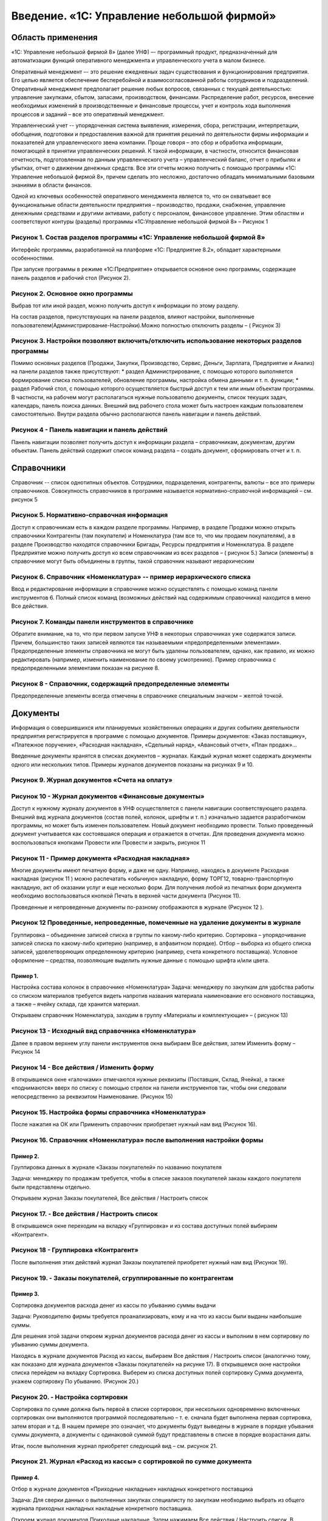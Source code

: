 Введение. «1С: Управление небольшой фирмой»
===========================================

Область применения
------------------

«1С: Управление небольшой фирмой 8» (далее УНФ) –- программный продукт,
предназначенный для автоматизации функций оперативного менеджмента и
управленческого учета в малом бизнесе.

Оперативный менеджмент –- это решение ежедневных задач существования и
функционирования предприятия. Его целью является обеспечение
бесперебойной и взаимосогласованной работы сотрудников и подразделений.
Оперативный менеджмент предполагает решение любых вопросов, связанных с
текущей деятельностью: управление закупками, сбытом, запасами,
производством, финансами. Распределение работ, ресурсов, внесение
необходимых изменений в производственные и финансовые процессы, учет и
контроль хода выполнения процессов и заданий – все это оперативный
менеджмент.

Управленческий учет -- упорядоченная система выявления, измерения,
сбора, регистрации, интерпретации, обобщения, подготовки и
предоставления важной для принятия решений по деятельности фирмы
информации и показателей для управленческого звена компании. Проще
говоря – это сбор и обработка информации, помогающей в принятии
управленческих решений. К такой информации, в частности, относится
финансовая отчетность, подготовленная по данным управленческого учета –
управленческий баланс, отчет о прибылях и убытках, отчет о движении
денежных средств. Все эти отчеты можно получить с помощью программы «1С:
Управление небольшой фирмой 8», причем сделать это несложно, достаточно
обладать минимальными базовыми знаниями в области финансов.

Одной из ключевых особенностей оперативного менеджмента является то, что
он охватывает все функциональные области деятельности предприятия –
производство, продажи, снабжение, управление денежными средствами и
другими активами, работу с персоналом, финансовое управление. Этим
областям и соответствуют контуры (разделы) программы «1С:Управление
небольшой фирмой 8» – Рисунок 1

Рисунок 1. Состав разделов программы «1С: Управление небольшой фирмой 8»
^^^^^^^^^^^^^^^^^^^^^^^^^^^^^^^^^^^^^^^^^^^^^^^^^^^^^^^^^^^^^^^^^^^^^^^^

Интерфейс программы, разработанной на платформе «1С: Предприятие 8.2»,
обладает характерными особенностями.

При запуске программы в режиме «1С:Предприятие» открывается основное
окно программы, содержащее панель разделов и рабочий стол (Рисунок 2).

Рисунок 2. Основное окно программы
^^^^^^^^^^^^^^^^^^^^^^^^^^^^^^^^^^

Выбрав тот или иной раздел, можно получить доступ к информации по этому
разделу.

На состав разделов, присутствующих на панели разделов, влияют настройки,
выполненные пользователем(Администрирование-Настройки).Можно полностью
отключить разделы – ( Рисунок 3)

Рисунок 3. Настройки позволяют включить/отключить использование некоторых разделов программы
^^^^^^^^^^^^^^^^^^^^^^^^^^^^^^^^^^^^^^^^^^^^^^^^^^^^^^^^^^^^^^^^^^^^^^^^^^^^^^^^^^^^^^^^^^^^

Помимо основных разделов (Продажи, Закупки, Производство, Сервис,
Деньги, Зарплата, Предприятие и Анализ) на панели разделов также
присутствуют: \* раздел Администрирование, с помощью которого
выполняется формирование списка пользователей, обновление программы,
настройка обмена данными и т. п. функции; \* раздел Рабочий стол, с
помощью которого осуществляется быстрый доступ к тем или иным объектам
программы. В частности, на рабочем могут располагаться нужные
пользователю документы, список текущих задач, календарь, панель поиска
данных. Внешний вид рабочего стола может быть настроен каждым
пользователем самостоятельно. Внутри раздела обычно располагаются панель
навигации и панель действий.

Рисунок 4 - Панель навигации и панель действий
^^^^^^^^^^^^^^^^^^^^^^^^^^^^^^^^^^^^^^^^^^^^^^

Панель навигации позволяет получить доступ к информации раздела –
справочникам, документам, другим объектам. Панель действий содержит
список команд раздела – создать документ, сформировать отчет и т. п.

Справочники
-----------

Справочник -- список однотипных объектов. Сотрудники, подразделения,
контрагенты, валюты – все это примеры справочников. Совокупность
справочников в программе называется нормативно-справочной информацией –
см. рисунок 5

Рисунок 5. Нормативно-справочная информация
^^^^^^^^^^^^^^^^^^^^^^^^^^^^^^^^^^^^^^^^^^^

Доступ к справочникам есть в каждом разделе программы. Например, в
разделе Продажи можно открыть справочники Контрагенты (там покупатели) и
Номенклатура (там все то, что мы продаем покупателям), а в разделе
Производство находятся справочники Бригады, Ресурсы предприятия и
Номенклатура. В разделе Предприятие можно получить доступ ко всем
справочникам из всех разделов – ( рисунок 5.) Записи (элементы) в
справочнике могут быть объединены в группы, такой справочник называют
иерархическим

Рисунок 6. Справочник «Номенклатура» -- пример иерархического списка
^^^^^^^^^^^^^^^^^^^^^^^^^^^^^^^^^^^^^^^^^^^^^^^^^^^^^^^^^^^^^^^^^^^^

Ввод и редактирование информации в справочнике можно осуществлять с
помощью команд панели инструментов 6. Полный список команд (возможных
действий над содержимым справочника) находится в меню Все действия.

Рисунок 7. Команды панели инструментов в справочнике
^^^^^^^^^^^^^^^^^^^^^^^^^^^^^^^^^^^^^^^^^^^^^^^^^^^^

Обратите внимание, на то, что при первом запуске УНФ в некоторых
справочниках уже содержатся записи. Причем, большинство таких записей
являются так называемыми «предопределенными элементами».
Предопределенные элементы справочника не могут быть удалены
пользователем, однако, как правило, их можно редактировать (например,
изменить наименование по своему усмотрению). Пример справочника с
предопределенными элементами показан на рисунке 8.

Рисунок 8 - Справочник, содержащий предопределенные элементы
^^^^^^^^^^^^^^^^^^^^^^^^^^^^^^^^^^^^^^^^^^^^^^^^^^^^^^^^^^^^

Предопределенные элементы всегда отмечены в справочнике специальным
значком – желтой точкой.

Документы
---------

Информация о совершившихся или планируемых хозяйственных операциях и
других событиях деятельности предприятия регистрируется в программе с
помощью документов. Примеры документов: «Заказ поставщику», «Платежное
поручение», «Расходная накладная», «Сдельный наряд», «Авансовый отчет»,
«План продаж»…

Введенные документы хранятся в списках документов – журналах. Каждый
журнал может содержать документы одного или нескольких типов. Примеры
журналов документов показаны на рисунках 9 и 10.

Рисунок 9. Журнал документов «Счета на оплату»
^^^^^^^^^^^^^^^^^^^^^^^^^^^^^^^^^^^^^^^^^^^^^^

Рисунок 10 - Журнал документов «Финансовые документы»
^^^^^^^^^^^^^^^^^^^^^^^^^^^^^^^^^^^^^^^^^^^^^^^^^^^^^

Доступ к нужному журналу документов в УНФ осуществляется с панели
навигации соответствующего раздела. Внешний вид журнала документов
(состав полей, колонок, шрифты и т. п.) изначально задается
разработчиком программы, но может быть изменен пользователем. Новый
документ необходимо провести. Только проведенный документ учитывается
как состоявшаяся операция и отражается в отчетах. Для проведения
документа можно воспользоваться кнопками Провести или Провести и
закрыть, рисунок 11

Рисунок 11 - Пример документа «Расходная накладная»
^^^^^^^^^^^^^^^^^^^^^^^^^^^^^^^^^^^^^^^^^^^^^^^^^^^

Многие документы имеют печатную форму, и даже не одну. Например,
находясь в документе Расходная накладная (рисунок 11 ) можно распечатать
«обычную» накладную, форму ТОРГ12, товарно-транспортную накладную, акт
об оказании услуг и еще несколько форм. Для получения любой из печатных
форм документа необходимо воспользоваться кнопкой Печать в верхней части
документа (Рисунок 11).

Проведенные и непроведенные документы по-разному отображаются в журнале
(Рисунок 12 ).

Рисунок 12 Проведенные, непроведенные, помеченные на удаление документы в журнале
^^^^^^^^^^^^^^^^^^^^^^^^^^^^^^^^^^^^^^^^^^^^^^^^^^^^^^^^^^^^^^^^^^^^^^^^^^^^^^^^^

Группировка – объединение записей списка в группы по какому-либо
критерию. Сортировка – упорядочивание записей списка по какому-либо
критерию (например, в алфавитном порядке). Отбор – выборка из общего
списка записей, удовлетворяющих определенному критерию (например, счета
конкретного поставщика). Условное оформление – средства, позволяющие
выделить нужные данные с помощью шрифта и/или цвета.

Пример 1.
~~~~~~~~~

Настройка состава колонок в справочнике «Номенклатура» Задача: менеджеру
по закупкам для удобства работы со списком материалов требуется видеть
напротив названия материала наименование его основного поставщика, а
также – ячейку склада, где хранится материал.

Открываем справочник Номенклатура, заходим в группу «Материалы и
комплектующие» – ( рисунок 13)

Рисунок 13 - Исходный вид справочника «Номенклатура»
^^^^^^^^^^^^^^^^^^^^^^^^^^^^^^^^^^^^^^^^^^^^^^^^^^^^

Далее в правом верхнем углу панели инструментов окна выбираем Все
действия, затем Изменить форму – Рисунок 14

Рисунок 14 - Все действия / Изменить форму
^^^^^^^^^^^^^^^^^^^^^^^^^^^^^^^^^^^^^^^^^^

В открывшемся окне «галочками» отмечаются нужные реквизиты (Поставщик,
Склад, Ячейка), а также «поднимаются» вверх по списку с помощью стрелок
на панели инструментов так, чтобы они следовали непосредственно за
реквизитом Наименование. (Рисунок 15)

Рисунок 15. Настройка формы справочника «Номенклатура»
^^^^^^^^^^^^^^^^^^^^^^^^^^^^^^^^^^^^^^^^^^^^^^^^^^^^^^

После нажатия на ОК или Применить справочник приобретает нужный нам вид
(Рисунок 16).

Рисунок 16. Справочник «Номенклатура» после выполнения настройки формы
^^^^^^^^^^^^^^^^^^^^^^^^^^^^^^^^^^^^^^^^^^^^^^^^^^^^^^^^^^^^^^^^^^^^^^

Пример 2.
~~~~~~~~~

Группировка данных в журнале «Заказы покупателей» по названию покупателя

Задача: менеджеру по продажам требуется, чтобы в списке заказов
покупателей заказы каждого покупателя были представлены отдельно.

Открываем журнал Заказы покупателей, Все действия / Настроить список

Рисунок 17. - Все действия / Настроить список
^^^^^^^^^^^^^^^^^^^^^^^^^^^^^^^^^^^^^^^^^^^^^

В открывшемся окне переходим на вкладку «Группировка» и из состава
доступных полей выбираем «Контрагент».

Рисунок 18 - Группировка «Контрагент»
^^^^^^^^^^^^^^^^^^^^^^^^^^^^^^^^^^^^^

После выполнения этих действий журнал Заказы покупателей приобретет
нужный нам вид (Рисунок 19).

Рисунок 19. - Заказы покупателей, сгруппированные по контрагентам
^^^^^^^^^^^^^^^^^^^^^^^^^^^^^^^^^^^^^^^^^^^^^^^^^^^^^^^^^^^^^^^^^

Пример 3.
~~~~~~~~~

Сортировка документов расхода денег из кассы по убыванию суммы выдачи

Задача: Руководителю фирмы требуется проанализировать, кому и на что из
кассы были выданы наибольшие суммы.

Для решения этой задачи откроем журнал документов расхода денег из кассы
и выполним в нем сортировку по убыванию суммы документа.

Находясь в журнале документов Расход из кассы, выбираем Все действия /
Настроить список (аналогично тому, как показано для журнала документов
«Заказы покупателей» на рисунке 17). В открывшемся окне настройки списка
перейдем на вкладку Сортировка. Выберем из списка доступных полей
сортировку Сумма документа, укажем сортировку По убыванию. (Рисунок 20.)

Рисунок 20. - Настройка сортировки
^^^^^^^^^^^^^^^^^^^^^^^^^^^^^^^^^^

Сортировка по сумме должна быть первой в списке сортировок, при
нескольких одновременно включенных сортировках они выполняются
программой последовательно – т. е. сначала будет выполнена первая
сортировка, затем вторая и т.д. В нашем примере это означает, что
документы будут выведены в журнале в порядке убывания суммы документа, а
документы с одинаковой суммой будут представлены в списке в порядке
возрастания даты.

Итак, после выполнения журнал приобретет следующий вид – см. рисунок 21.

Рисунок 21. Журнал «Расход из кассы» с сортировкой по сумме документа
^^^^^^^^^^^^^^^^^^^^^^^^^^^^^^^^^^^^^^^^^^^^^^^^^^^^^^^^^^^^^^^^^^^^^

Пример 4.
~~~~~~~~~

Отбор в журнале документов «Приходные накладные» накладных конкретного
поставщика

Задача: Для сверки данных о выполненных закупках специалисту по закупкам
необходимо выбрать из общего журнала приходных накладных накладные
конкретного поставщика.

Откроем журнал документов Приходные накладные. Затем нажимаем Все
действия / Настроить список. В открывшемся окне «Настройка формы»
перейдем на вкладку Отбор. Теперь из состава доступных полей выбираем
Контрагент двойным щелчком мыши. Вид сравнение оставляем Равно. В
колонке Значение необходимо указать того поставщика, чьи накладные мы
хотим видеть. (Рисунок 22.)

Рисунок 22. - Отбор в журнале приходных накладных по поставщику «База комплектующих»
^^^^^^^^^^^^^^^^^^^^^^^^^^^^^^^^^^^^^^^^^^^^^^^^^^^^^^^^^^^^^^^^^^^^^^^^^^^^^^^^^^^^

После нажатия ОК журнал приходных накладных будет содержать только
накладные выбранного поставщика. Для того, чтобы вернуть журналу
исходный вид, нажать Все действия / Настроить список, перейти на вкладку
Отбор и отключить установленный отбор путем снятия «флажка» или удаления
строки отбора из списка.

Пример 5.
~~~~~~~~~

Выделение шрифтом и цветом операций по возврату в журнале расходных
накладных

Задача: в журнале расходных накладных необходимо выделить накладные на
возврат другим шрифтом или цветом. Открываем журнал Расходные накладные.
Нажимаем Все действия / Настроить список и переходим на вкладку Условное
оформление. Нажимаем кнопку Добавить, после чего откроется окно
Редактирование элемента условного оформления. (Рисунок 23.)

Рисунок 23. Добавление нового элемента условного оформления
^^^^^^^^^^^^^^^^^^^^^^^^^^^^^^^^^^^^^^^^^^^^^^^^^^^^^^^^^^^

В элементе условного оформления три вкладки: \* Оформление – здесь
выбираем, каким именно цветом, шрифтом, стилем будут выделены данные; \*
Условие – здесь указываем, по какому критерию будут выбраны данные (в
нашем примере – расходные накладные) для оформления; \* Оформляемые поля
– здесь решаем, какие именно поля списка следует оформить выбранным
образом (если ни одно из полей не указано, оформления не будет вовсе).

Итак, выбираем оформление красным полужирным шрифтом (Рисунок 23),
указываем условие по виду операции (обратите внимание на вид сравнения
«в списке» – Рисунок 24), а оформлять будем поля Сумма и Валюта
документа (Рисунок 25).

Рисунок 24. - Оформление
^^^^^^^^^^^^^^^^^^^^^^^^

Рисунок 25. - Условие
^^^^^^^^^^^^^^^^^^^^^

Рисунок 26. - Оформляемые поля
^^^^^^^^^^^^^^^^^^^^^^^^^^^^^^

Нажимаем ОК и смотрим, что получилось (рисунок 27).

Рисунок 27. Журнал документов «Расходные накладные»
^^^^^^^^^^^^^^^^^^^^^^^^^^^^^^^^^^^^^^^^^^^^^^^^^^^

после настройки условного оформления

Особенности использования отчетов.

Программа «1С: Управление небольшой фирмой 8» содержит несколько
десятков отчетов, с помощью которых вы можете оперативно получать
информацию о том, как идут дела в компании – как в целом, так и по
отдельным аспектам ее деятельности. При этом практически любой отчет
может быть сформирован как в предложенном программой виде, так и с
учетом ваших собственных настроек.

Для изменения предложенной программой настройки отчета необходимо нажать
одноименную кнопку -- Рисунок 28.

Рисунок 28 . Изменения настройки отчета
^^^^^^^^^^^^^^^^^^^^^^^^^^^^^^^^^^^^^^^

Рисунок 29. Настройки отчета «Анализ счетов на оплату»
^^^^^^^^^^^^^^^^^^^^^^^^^^^^^^^^^^^^^^^^^^^^^^^^^^^^^^

Реквизиты Начало периода и Конец периода (Рисунок 29) определяют, за
какой срок будут выбраны данные в отчет. Если реквизиты не заполнены,
берутся все данные, имеющиеся в программе.

Выбранные поля будут выведены в отчет (Рисунок 30) : Сумма счета,
Предоплата, Оплата, Всего, Осталось оплатить/переплачено.

Рисунок 30. Сформированного отчет «Анализ счетов на оплату»
^^^^^^^^^^^^^^^^^^^^^^^^^^^^^^^^^^^^^^^^^^^^^^^^^^^^^^^^^^^

Отбор определяет, будут ли в отчете собраны все данные (данные обо всех
выставленных покупателям счетах), или только часть данных ( только счета
по конкретному договору). Если отбор не указан, в отчет включаются все
данные.

Группировка -- то, в разрезе чего будут выведены данные в отчет. Данные
выводятся в разрезе контрагентов (покупателей), внутри контрагента -- по
его договорам, валютам, внутри каждого договора – по счетам на оплату,
выставленных по этому договору.

Группировки Договор и Валюта расчетов объединены вместе (Рисунок 31).
Именно поэтому они выводятся в отчете в одной строке

Рисунок 31. Группировки отчета «Анализ счетов на оплату»
^^^^^^^^^^^^^^^^^^^^^^^^^^^^^^^^^^^^^^^^^^^^^^^^^^^^^^^^

Теперь с помощью отчета Анализ счетов на оплату решим следующую задачу.
Менеджеру, ответственному за работу с дебиторами, ежедневно требуется
отчет, в котором: \* присутствуют данные только о неоплаченных счетах;
\* счета сгруппированы по организациям (нашим юридическим лицам, от
которых выставлены счета); \* данные представлены достаточно компактно:
дата и номер неоплаченного счета, договор, название покупателя должны
быть в одной строке; \* суммы долга свыше 200 000 должны быть выделены в
отчете другим шрифтом (жирным с подчеркиванием); \* в счетах, по которым
покупатель не делал совсем никаких оплат (даже частичных), нужно
выделить название покупателя жирным шрифтом.

Перейдем к решению этой задачи. Нажимаем кнопку Настройка (Рисунок 28).

Для того чтобы в отчете были данные только о неоплаченных (а точнее –
недооплаченных) счетах потребуется установить Отбор (Рисунок 32.).

Рисунок 32. - Установка отбора
^^^^^^^^^^^^^^^^^^^^^^^^^^^^^^

Добавляем группировку Организация, причем нужно поставить ее первой.
Порядок следования группировок напрямую влияет на внешний вид отчета.
Требуется, чтобы отчет был сгруппирован в первую очередь по
организациям, а уж потом – по счетам, договорам и т.д.

Поскольку данные о договоре и наименовании покупателя должны быть в той
же строке, что и реквизиты (дата и номер) счета, то эти группировки
должны быть объединены вместе. Кроме того, разумно добавить туда же и
валюту, т. к. счета теоретически могут выставляться в разных валютах.
Группировки показаны на рисунке 33.

Рисунок 33. Установка группировок
^^^^^^^^^^^^^^^^^^^^^^^^^^^^^^^^^

Чтобы «склеить» несколько группировок вместе, в окне Редактирование
группировок не нужно каждый раз нажимать на кнопку Добавить. Следует
делать двойной щелчок мыши по уже установленной группировке (Счет, к ней
добавить валюту, контрагента и договор).

Перейдем к оформлению данных с помощью шрифтов. О том, как редактировать
элемент условного оформления, мы рассматривали подробно чуть раньше (см.
Пример 5 про журнал приходных накладных). Должно получиться в
итоге.(Рисунок 34.)

Рисунок 34. Элементы условного оформления
^^^^^^^^^^^^^^^^^^^^^^^^^^^^^^^^^^^^^^^^^

После выполнения всех настроек нажимаем кнопку Завершить редактирование
в окне Настройка отчета «Анализ счетов на оплату», и заново формируем
отчет кнопкой Сформировать. Получилось все точно в соответствии с
задачей. См. рисунок 35.

Рисунок 35. Отчет «Анализ счетов на оплату» после выполненных настроек
^^^^^^^^^^^^^^^^^^^^^^^^^^^^^^^^^^^^^^^^^^^^^^^^^^^^^^^^^^^^^^^^^^^^^^

Сделанную настройку отчета можно сохранить. Для этого в верхней панели
отчета необходимо выбрать Все действия / Сохранить настройку и задать
имя сохраняемой настройки (например, «Мой отчет о неоплаченных счетах»).
Наличие сохраненной настройки позволит ее использовать в следующий раз.
Для этого нужно нажать на Все действия / Выбрать настройку. Восстановить
прежнюю настройку отчета : Все действия / Установить стандартные
настройки, и отчет вернется к своему исходному виду, созданному
разработчиками программы.

Вопросы для самоконтроля:
-------------------------

1.  Какая информация представлена на панели разделов?
2.  В чем отличие между понятиями «панель навигации» и «панель
    действий»?
3.  Может ли пользователь изменить состав данных, представленных на
    панели навигации? На панели действий?
4.  Для чего используются справочники? Приведите примеры справочников.
5.  Могут ли в справочнике находиться элементы, которые нельзя удалить?
6.  Чем проведенный документ отличается от непроведенного?
7.  Может ли один журнал документов содержать документы разных типов?
8.  Для чего нужны группировки? Приведите примеры использования
    группировок в отчетах, журналах документов, справочниках.
9.  Можно ли сортировать данные в списке по нескольким критериям
    одновременно?
10. Как настроить отбор в списке?
11. Для каких целей используется условное оформление?
12. Можно ли сохранить сделанную пользователем настройку отчета?
13. Какие действия должен выполнить пользователь для удаления данных,
    ошибочно введенных в программу?

